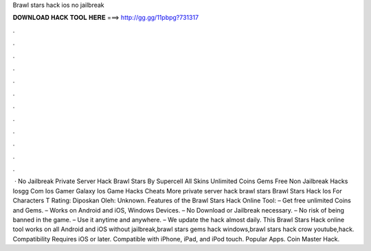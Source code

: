 Brawl stars hack ios no jailbreak

𝐃𝐎𝐖𝐍𝐋𝐎𝐀𝐃 𝐇𝐀𝐂𝐊 𝐓𝐎𝐎𝐋 𝐇𝐄𝐑𝐄 ===> http://gg.gg/11pbpg?731317

.

.

.

.

.

.

.

.

.

.

.

.

 · No Jailbreak Private Server Hack Brawl Stars By Supercell All Skins Unlimited Coins Gems Free Non Jailbreak Hacks Iosgg Com Ios Gamer Galaxy Ios Game Hacks Cheats More private server hack brawl stars Brawl Stars Hack Ios For Characters T Rating: Diposkan Oleh: Unknown. Features of the Brawl Stars Hack Online Tool: – Get free unlimited Coins and Gems. – Works on Android and iOS, Windows Devices. – No Download or Jailbreak necessary. – No risk of being banned in the game. – Use it anytime and anywhere. – We update the hack almost daily. This Brawl Stars Hack online tool works on all Android and iOS without jailbreak,brawl stars gems hack windows,brawl stars hack crow youtube,hack. Compatibility Requires iOS or later. Compatible with iPhone, iPad, and iPod touch. Popular Apps. Coin Master Hack.
